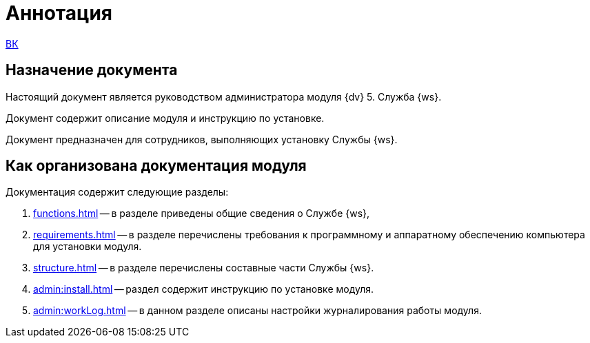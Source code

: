 = Аннотация

xref:webclient:ROOT:annotation.adoc[ВК]

== Назначение документа

Настоящий документ является руководством администратора модуля {dv} 5. Служба {ws}.

Документ содержит описание модуля и инструкцию по установке.

Документ предназначен для сотрудников, выполняющих установку Службы {ws}.

== Как организована документация модуля

.Документация содержит следующие разделы:
. xref:functions.adoc[] -- в разделе приведены общие сведения о Службе {ws},
. xref:requirements.adoc[] -- в разделе перечислены требования к программному и аппаратному обеспечению компьютера для установки модуля.
. xref:structure.adoc[] -- в разделе перечислены составные части Службы {ws}.
. xref:admin:install.adoc[] -- раздел содержит инструкцию по установке модуля.
. xref:admin:workLog.adoc[] -- в данном разделе описаны настройки журналирования работы модуля.
